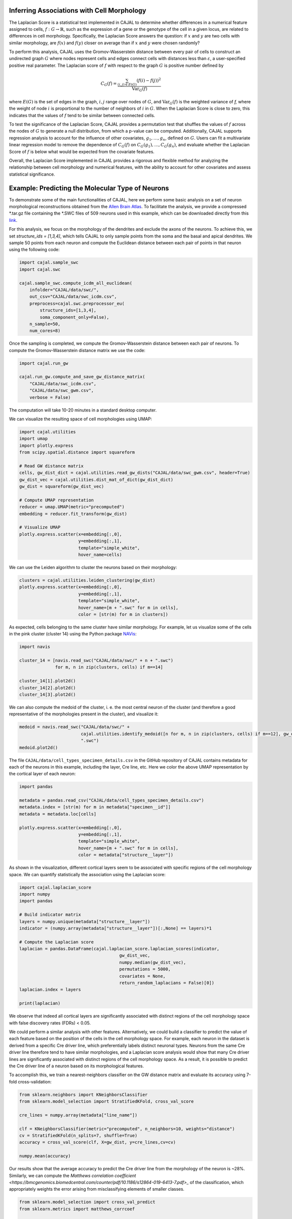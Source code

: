 Inferring Associations with Cell Morphology
===========================================

The Laplacian Score is a statistical test implemented in CAJAL to determine whether
differences in a numerical feature assigned to cells, :math:`f : G\to \mathbb{R}`, such as the expression of a gene or the genotype
of the cell in a given locus, are related to differences in cell morphology. Specifically,
the Laplacian Score answers the question: if :math:`x` and :math:`y` are two cells
with similar morphology, are :math:`f(x)` and :math:`f(y)` closer on average than
if :math:`x` and :math:`y` were chosen randomly?

To perform this analysis, CAJAL uses the Gromov-Wasserstein distance between every pair
of cells to construct an undirected graph :math:`G` where nodes represent cells and edges
connect cells with distances less than :math:`\varepsilon`, a user-specified positive real
parameter. The Laplacian score of :math:`f` with respect to the graph :math:`G` is
positive number defined by

.. math::

		C_G(f) = \frac{\sum_{(i,j)\in E(G)} (f(i) - f(j))^2}{\operatorname{Var}_G(f)}


where :math:`E(G)` is the set of edges in the graph, :math:`i,j` range over
nodes of :math:`G`, and :math:`\operatorname{Var}_G(f)` is the weighted
variance of `f,` where the weight of node :math:`i` is proportional to
the number of neighbors of :math:`i` in :math:`G`. When the Laplacian Score is close to
zero, this indicates that the values of :math:`f` tend to be similar between
connected cells.

To test the significance of the Laplacian Score, CAJAL provides a permutation test
that shuffles the values of :math:`f` across the nodes of :math:`G` to generate a null
distribution, from which a p-value can be computed. Additionally, CAJAL supports
regression analysis to account for the influence of other covariates,
:math:`g_1,\dots,g_n`, defined on :math:`G`. Users can fit a multivariate linear
regression model to remove the dependence of :math:`C_G(f)` on
:math:`C_G(g_1),\dots, C_G(g_n)`, and evaluate whether the Laplacian Score of :math:`f`
is below what would be expected from the covariate features.

Overall, the Laplacian Score implemented in CAJAL provides a rigorous and flexible method
for analyzing the relationship between cell morphology and numerical features, with the
ability to account for other covariates and assess statistical significance.

Example: Predicting the Molecular Type of Neurons
=================================================

To demonstrate some of the main functionalities of CAJAL,
here we perform some basic analysis on a set of neuron
morphological reconstructions obtained from the
`Allen Brain Atlas <https://celltypes.brain-map.org/>`_. To facilitate
the analysis, we provide a compressed \*.tar.gz file containing the \*.SWC
files of 509 neurons used in this example, which can be downloaded directly from this
`link <https://www.dropbox.com/s/aq0ovetjtqihf4f/allen_brain_atlas_509_SWCs_mouse_full_or_dendrite_only.tar.gz?dl=0>`_.

For this analysis, we focus on the morphology of the dendrites and exclude the
axons of the neurons. To achieve this, we set `structure_ids = [1,3,4]`,
which tells CAJAL to only sample points from the soma and the basal and apical
dendrites. We sample 50 points from each neuron and compute the Euclidean distance
between each pair of points in that neuron using the following code:

.. code-block:: python

		import cajal.sample_swc
		import cajal.swc

		cajal.sample_swc.compute_icdm_all_euclidean(
		    infolder="CAJAL/data/swc/",
		    out_csv="CAJAL/data/swc_icdm.csv",
		    preprocess=cajal.swc.preprocessor_eu(
		        structure_ids=[1,3,4],
		        soma_component_only=False),
		    n_sample=50,
		    num_cores=8)

Once the sampling is completed, we compute the Gromov-Wasserstein distance
between each pair of neurons. To compute the Gromov-Wasserstein distance matrix we use
the code:

.. code-block:: python

		import cajal.run_gw

		cajal.run_gw.compute_and_save_gw_distance_matrix(
		    "CAJAL/data/swc_icdm.csv",
		    "CAJAL/data/swc_gwm.csv",
		    verbose = False)


The computation will take 10-20 minutes in a standard desktop computer.

We can visualize the resulting space of cell morphologies using UMAP:

.. code-block:: python

		import cajal.utilities
		import umap
		import plotly.express
		from scipy.spatial.distance import squareform

		# Read GW distance matrix
		cells, gw_dist_dict = cajal.utilities.read_gw_dists("CAJAL/data/swc_gwm.csv", header=True)
		gw_dist_vec = cajal.utilities.dist_mat_of_dict(gw_dist_dict)
		gw_dist = squareform(gw_dist_vec)

		# Compute UMAP representation
		reducer = umap.UMAP(metric="precomputed")
		embedding = reducer.fit_transform(gw_dist)

		# Visualize UMAP
		plotly.express.scatter(x=embedding[:,0],
		                       y=embedding[:,1],
		                       template="simple_white",
		                       hover_name=cells)

.. image:: images/UMAP_a10.png

We can use the Leiden algorithm to cluster the neurons based on their morphology:

.. code-block:: python

		clusters = cajal.utilities.leiden_clustering(gw_dist)
		plotly.express.scatter(x=embedding[:,0],
		                       y=embedding[:,1],
		                       template="simple_white",
		                       hover_name=[m + ".swc" for m in cells],
		                       color = [str(m) for m in clusters])

.. image:: images/UMAP_a10_clusters.png

As expected, cells belonging to the same cluster have similar morphology. For example,
let us visualize some of the cells in the pink cluster (cluster 14) using the Python package `NAVis <https://navis.readthedocs.io/en/latest/index.html>`_:

.. code-block:: python

		import navis

		cluster_14 = [navis.read_swc("CAJAL/data/swc/" + n + ".swc")
		              for m, n in zip(clusters, cells) if m==14]

		cluster_14[1].plot2d()
		cluster_14[2].plot2d()
		cluster_14[3].plot2d()

.. image:: images/neuron_c14_1.png

.. image:: images/neuron_c14_2.png

.. image:: images/neuron_c14_3.png

We can also compute the medoid of the cluster, i. e. the most central
neuron of the cluster (and therefore a good representative of the
morphologies present in the cluster), and visualize it:

.. code-block:: python

		medoid = navis.read_swc("CAJAL/data/swc/" +
		                        cajal.utilities.identify_medoid([n for m, n in zip(clusters, cells) if m==12], gw_dist_dict) +
		                        ".swc")
		medoid.plot2d()

.. image:: images/neuron_c14_medoid.png

The file ``CAJAL/data/cell_types_specimen_details.csv`` in the GitHub repository of CAJAL
contains metadata for each of the neurons in this example, including the layer, Cre line, etc.
Here we color the above UMAP representation by the cortical layer of each neuron:

.. code-block:: python

		import pandas

		metadata = pandas.read_csv("CAJAL/data/cell_types_specimen_details.csv")
		metadata.index = [str(m) for m in metadata["specimen__id"]]
		metadata = metadata.loc[cells]

		plotly.express.scatter(x=embedding[:,0],
		                       y=embedding[:,1],
		                       template="simple_white",
		                       hover_name=[m + ".swc" for m in cells],
		                       color = metadata["structure__layer"])

.. image:: images/a10_layers.png

As shown in the visualization, different cortical layers seem to be
associated with specific regions of the cell morphology space. We can quantify
statistically the association using the Laplacian score:

.. code-block:: python

		import cajal.laplacian_score
		import numpy
		import pandas

		# Build indicator matrix
		layers = numpy.unique(metadata["structure__layer"])
		indicator = (numpy.array(metadata["structure__layer"])[:,None] == layers)*1

		# Compute the Laplacian score
		laplacian = pandas.DataFrame(cajal.laplacian_score.laplacian_scores(indicator,
		                                       gw_dist_vec,
		                                       numpy.median(gw_dist_vec),
		                                       permutations = 5000,
		                                       covariates = None,
		                                       return_random_laplacians = False)[0])
		laplacian.index = layers

		print(laplacian)

.. image:: images/a10_table.png

We observe that indeed all cortical layers are significantly associated with distinct
regions of the cell morphology space with false discovery rates (FDRs) < 0.05.

We could perform a similar analysis with other features. Alternatively, we could
build a classifier to predict the value of each feature based on the position of the cells in
the cell morphology space. For example, each neuron in the dataset is derived
from a specific Cre driver line, which preferentially labels distinct neuronal types.
Neurons from the same Cre driver line therefore tend to have similar morphologies, and
a Laplacian score analysis would show that many Cre driver lines are significantly
associated with distinct regions of the cell morphology space. As a result, it is
possible to predict the Cre driver line of a neuron based on its morphological features.

To accomplish this, we train a nearest-neighbors classifier on the GW distance matrix and
evaluate its accuracy using 7-fold cross-validation:

.. code-block:: python

		from sklearn.neighbors import KNeighborsClassifier
		from sklearn.model_selection import StratifiedKFold, cross_val_score

		cre_lines = numpy.array(metadata["line_name"])

		clf = KNeighborsClassifier(metric="precomputed", n_neighbors=10, weights="distance")
		cv = StratifiedKFold(n_splits=7, shuffle=True)
		accuracy = cross_val_score(clf, X=gw_dist, y=cre_lines,cv=cv)

		numpy.mean(accuracy)

.. image:: images/a10_accuracy.png

Our results show that the average accuracy to predict the Cre driver line from the
morphology of the neuron is ~28%. Similarly, we can compute the
`Matthews correlation coefficient <https://bmcgenomics.biomedcentral.com/counter/pdf/10.1186/s12864-019-6413-7.pdf>_`
of the classification, which appropriately weights the error arising from misclassifying
elements of smaller classes.

.. code-block:: python

		from sklearn.model_selection import cross_val_predict
		from sklearn.metrics import matthews_corrcoef

		cvp = cross_val_predict(clf, X=gw_dist, y=cre_lines, cv=cv)

		print(matthews_corrcoef(cvp, cre_lines))

..image:: images/a10_mcc.png

Example: Identifying Genetic Determinants of Neuronal Morphology in the Worm
============================================================================

We will illustrate how to use the graph Laplacian score to identify features in a C. elegans
neuron SWC dataset which are correlated with cell morphology.

First, download and unzip `this folder
<https://www.dropbox.com/s/uwcgluux2r0dwvb/c_elegans_gw_dists.csv?dl=0>`_
containing 799 \*.swc files, which are neurons from C. elegans sampled at
different days throughout their development.

We then compute the Gromov-Wasserstein distances between each pair of cells in
this folder. It is hopefully clear at this point from the other examples how to
sample points from each cell and compute the pairwise distances between
neurons. At a resolution of 100 points per cell this takes about 1 hour 45
minutes on a machine with 20 cores. Let us name the file
`c_elegans_gw_dists.csv`.

Download the precomputed Gromov-Wasserstein distances `here
<https://www.dropbox.com/s/uwcgluux2r0dwvb/c_elegans_gw_dists.csv?dl=0>`__.
Lastly, download the neuron features we want to analyze `here
<https://www.dropbox.com/s/jli4hqbc9vuyd4f/c_elegans_features.csv?dl=0>`__. We
have eleven features we want to measure. Each feature is binary and corresponds
to the expression of a certain gene.

We will use Pandas for this analysis.

.. code-block:: python

		import os
		from cajal.utilities import read_gw, list_sort_files,dist_mat_of_dict
		import pandas as pd

		project_dir=os.getcwd()
		gw_csv_loc=project_dir+"/c_elegans_gw_dists.csv"
		features_file = project_dir+"/c_elegans_features.csv"
		cell_names, gw_dist_dict = read_gw(gw_csv_loc,header=True)
		feature_matrix = pd.read_csv(features_file)
		# Clean the features table up a bit for analysis.
		feature_matrix.index = feature_matrix['cell_name']
		feature_matrix=feature_matrix.drop('cell_name',axis=1)

The neuron samples are organized by the age of the worm on the date of the sample. (No samples were collected on day 4.)

.. code-block:: python

		cell_names_day1 = [cell_name for cell_name in cell_names if "day1" in cell_name]
		cell_names_day2 = [cell_name for cell_name in cell_names if "day2" in cell_name]
		cell_names_day3 = [cell_name for cell_name in cell_names if "day3" in cell_name]
		cell_names_day5 = [cell_name for cell_name in cell_names if "day5" in cell_name]
		# print(len(cell_names_day1)+len(cell_names_day2)+len(cell_names_day3)+len(cell_names_day5)) # = 799
		# print(len(cell_names)) # = 799
		df_day1 = feature_matrix.loc[cell_names_day1]
		df_day2 = feature_matrix.loc[cell_names_day2]
		df_day3 = feature_matrix.loc[cell_names_day3]
		df_day5 = feature_matrix.loc[cell_names_day5]

Before we can apply our analysis tool we have to remove any constant features, otherwise there is
a divide-by-zero error in the computation of the Laplacian score.

.. code-block:: python

		df_day1.apply(sum, axis=0)

		>> nrx-1     15
		mir-1      5
		unc-49     0
		nlg-1      5
		unc-25    18
		unc-97    14
		lim-6      0
		lat-2      0
		ptp-3      0
		sup-17     0
		pkd-2      0
		dtype: int64

As you can see, many genes were not observed at all on certain days. Let us
restrict to the columns for which there is nonzero data.

.. code-block:: python

		day1_cols=['nrx-1','mir-1','nlg-1','unc-25','unc-97']
		df_day1= df_day1[day1_cols]
		day2_cols=['nrx-1','unc-97']
		df_day2= df_day2[day2_cols]
		# Day 3 doesn't need to be cleaned, as every feature is nonconstant on day 3.
		day5_cols=['nrx-1','nlg-1','unc-97']
		df_day5= df_day5[day5_cols]

		feature_arr_day1=df_day1.to_numpy(dtype=np.float_)
		feature_arr_day2=df_day2.to_numpy(dtype=np.float_)
		feature_arr_day3=df_day3.to_numpy(dtype=np.float_)
		feature_arr_day5=df_day5.to_numpy(dtype=np.float_)

		import statistics
		gw_dists_day1 = dist_mat_of_dict(cell_names_day1,gw_dist_dict)
		median1=statistics.median(gw_dists_day1)
		gw_dists_day2 = dist_mat_of_dict(cell_names_day2,gw_dist_dict)
		median2=statistics.median(gw_dists_day2)
		gw_dists_day3 = dist_mat_of_dict(cell_names_day3,gw_dist_dict)
		median3=statistics.median(gw_dists_day3)
		gw_dists_day5 = dist_mat_of_dict(cell_names_day5,gw_dist_dict)
		median5=statistics.median(gw_dists_day5)

This gives us the information we need to compute the graph Laplacian scores: the features we want to assess,
the GW distance matrix, the distance between points to form the associated graph, and the number of permutations we want to carry out.

.. code-block:: python

		results_df_day1 = pd.DataFrame(laplacian_scores(feature_arr_day1,gw_dists_day1,median1, 5000, None, False),index=day1_cols)
		results_df_day2 = pd.DataFrame(laplacian_scores(feature_arr_day2,gw_dists_day2,median2, 5000, None, False),index=day2_cols)
		results_df_day3 = pd.DataFrame(laplacian_scores(feature_arr_day3,gw_dists_day3,median3, 5000, None, False),index=df_day3.columns)
		results_df_day5 = pd.DataFrame(laplacian_scores(feature_arr_day5,gw_dists_day5,median5, 5000, None, False),index=day5_cols)
		print("Day 1:")
		print(results_df_day1)
		print("Day 2:")
		print(results_df_day2)
		print("Day 3:")
		print(results_df_day3)
		print("Day 5:")
		print(results_df_day5)

Output:

.. code-block::

   Day 1:
           feature_laplacians  laplacian_p_values  laplacian_q_values
   nrx-1             0.993843            0.535093            0.535093
   mir-1             0.990893            0.441112            0.551390
   nlg-1             0.983587            0.199560            0.332600
   unc-25            0.967470            0.031394            0.156969
   unc-97            0.981699            0.164567            0.411418

   Day 2:
           feature_laplacians  laplacian_p_values  laplacian_q_values
   nrx-1             0.903342            0.102979            0.102979
   unc-97            0.843193            0.024395            0.048790

   Day 3:
           feature_laplacians  laplacian_p_values  laplacian_q_values
   nrx-1             0.980892            0.000200            0.001466
   mir-1             1.000079            0.815637            0.815637
   unc-49            0.997310            0.222356            0.407652
   nlg-1             0.998686            0.493501            0.603168
   unc-25            0.998223            0.391922            0.538892
   unc-97            0.980563            0.000200            0.001466
   lim-6             0.999509            0.689462            0.758408
   lat-2             0.989684            0.001800            0.005656
   ptp-3             0.993579            0.020596            0.045311
   sup-17            0.989100            0.001800            0.005656
   pkd-2             0.997994            0.332733            0.522867

   Day 5:
           feature_laplacians  laplacian_p_values  laplacian_q_values
   nrx-1             0.978943            0.122775            0.122775
   nlg-1             0.934330            0.000800            0.001200
   unc-97            0.829818            0.000200            0.000600

As you can see, from an absolute perspective the Laplacian scores are not much
smaller than 1; but this is to be expected as the data is 0-1 valued and so we
will not get a nice linear correlation between values. However, for the
nonparametric permutation test, some of the Laplacians are low relative to the
Laplacian scores of randomly selected functions on the graph with the same range.

The q-values represent the adjustment of the reported p-values by the
Benjamini-Hochberg procedure. After this transformation we can see that some of
the values are still reported as significant. For example, on day 5, after 5000
permutations, none of the observed random permutations generated a Laplacian
score for unc-97 that was as low as the true score.

Through the C. elegans lifecycle the morphology of the neurons changes, so if
we know that the level of expression of a certain gene is correlated with age,
we might expect that the expression of this gene is correlated with cell
morphology indirectly through age. A natural question then is whether the low
Laplacian score for that gene is entirely explained by its correlation with
age, or whether the gene is still correlated with cell morphology after
controlling for the relationship with age.

Let us write :math:`g` for the age of the worm and :math:`f` for the gene
expression vector. For many choices of permutation :math:`\pi` we will sample
points :math:`C_G(f\circ\pi), C_G(g\circ\pi)` and plot a line of best fit to
identify whether there is a linear relationship between :math:`C_G(f\circ\pi)`
and :math:`C_G(g\circ\pi)`. If there is, we will compare the residual
:math:`C_G(f) - \widehat{C_G(f)}` to the other residuals, and reject the null
hypothesis if we observe that this is on the lower tail end of the residuals.

.. code-block:: python

		import os
		import pandas as pd
		import numpy as np
		from cajal.utilities import read_gw, list_sort_files,dist_mat_of_dict
		from cajal.graph_laplacian import laplacian_scores

		project_dir=os.getcwd()
		gw_csv_loc=project_dir+"/c_elegans_gw_dists.csv"
		# Get the binary features we're trying to classify from the features file.
		# There are 11 binary features on the 799 neurons, and we want to identify the ones which are correlated with cell morphology.
		features_file = project_dir+"/c_elegans_features.csv"
		# Get the cell names and the GW distance dictionary from file.
		cell_names, gw_dist_dict = read_gw(gw_csv_loc,header=True)
		feature_matrix = pd.read_csv(features_file)
		feature_matrix.index = feature_matrix['cell_name']
		feature_matrix=feature_matrix.drop('cell_name',axis=1)
		feature_arr = feature_matrix.to_numpy()
		gw_dist_arr = dist_mat_of_dict(feature_matrix.index,gw_dist_dict)

		covariates : list[float] = []
		for a in feature_matrix.index:
		    if "day1" in a:
		        covariates.append(1.0)
               	    elif "day2" in a:
                        covariates.append(2.0)
		    elif "day3" in a:
           		covariates.append(3.0)
		    elif "day5" in a:
	        	covariates.append(5.0)
                    else:
                        raise exception("No day found.")


		covariates = np.array(covariates, dtype=np.float_)
		epsilon= statistics.median(gw_dist_arr) # 71.26842320321848
		N = 799
		T, other = laplacian_scores(
		    feature_arr,
		    gw_dist_arr,
		    epsilon,
		    5000,
		    covariates,
		    False)

		df = pd.DataFrame(T)
		df.index = feature_matrix.columns
		print(df)

.. raw:: html

	 <embed> <div style="overflow-x:auto;">
	 <table border="1" class="dataframe"> <thead> <tr style="text-align:
	 right;"> <th></th> <th>feature_laplacians</th> <th>laplacian_p_values</th>
	 <th>laplacian_q_values</th> <th>beta_0</th> <th>beta_1</th>
	 <th>beta_1_p_value</th> <th>regression_coefficients_fstat_p_values</th>
	 <th>laplacian_p_values_post_regression</th>
	 <th>laplacian_q_values_post_regression</th> </tr> </thead> <tbody> <tr>
	 <th>nrx-1</th> <td>0.995131</td> <td>0.010398</td> <td>0.022875</td>
	 <td>0.989490</td> <td>0.009513</td> <td>0.247961</td> <td>0.495922</td>
	 <td>0.014597</td> <td>0.032114</td> </tr> <tr> <th>mir-1</th>
	 <td>0.998708</td> <td>0.374125</td> <td>0.457264</td> <td>0.982360</td>
	 <td>0.016585</td> <td>0.134405</td> <td>0.268809</td> <td>0.656669</td>
	 <td>0.656669</td> </tr> <tr> <th>unc-49</th> <td>0.995577</td>
	 <td>0.021396</td> <td>0.033622</td> <td>0.998180</td> <td>0.000788</td>
	 <td>0.478283</td> <td>0.956566</td> <td>0.022595</td> <td>0.041425</td> </tr>
	 <tr> <th>nlg-1</th> <td>0.992440</td> <td>0.001400</td> <td>0.005132</td>
	 <td>0.961300</td> <td>0.037716</td> <td>0.004166</td> <td>0.008332</td>
	 <td>0.005199</td> <td>0.019063</td> </tr> <tr> <th>unc-25</th>
	 <td>0.993152</td> <td>0.003599</td> <td>0.009898</td> <td>0.933363</td>
	 <td>0.065637</td> <td>0.000004</td> <td>0.000007</td> <td>0.048390</td>
	 <td>0.076042</td> </tr> <tr> <th>unc-97</th> <td>0.958901</td>
	 <td>0.000200</td> <td>0.002200</td> <td>0.984779</td> <td>0.014189</td>
	 <td>0.154183</td> <td>0.308365</td> <td>0.000200</td> <td>0.002200</td> </tr>
	 <tr> <th>lim-6</th> <td>0.999139</td> <td>0.519896</td> <td>0.571886</td>
	 <td>1.009379</td> <td>-0.010522</td> <td>0.750707</td> <td>0.498587</td>
	 <td>0.361528</td> <td>0.441867</td> </tr> <tr> <th>lat-2</th>
	 <td>0.990366</td> <td>0.000800</td> <td>0.004399</td> <td>1.004542</td>
	 <td>-0.005596</td> <td>0.648077</td> <td>0.703847</td> <td>0.000800</td>
	 <td>0.004399</td> </tr> <tr> <th>ptp-3</th> <td>0.997769</td>
	 <td>0.149570</td> <td>0.205659</td> <td>0.995700</td> <td>0.003274</td>
	 <td>0.410331</td> <td>0.820663</td> <td>0.175365</td> <td>0.241127</td> </tr>
	 <tr> <th>sup-17</th> <td>0.994819</td> <td>0.014397</td> <td>0.026395</td>
	 <td>1.026308</td> <td>-0.027426</td> <td>0.966689</td> <td>0.066623</td>
	 <td>0.005999</td> <td>0.016497</td> </tr> <tr> <th>pkd-2</th>
	 <td>0.999256</td> <td>0.556689</td> <td>0.556689</td> <td>1.000614</td>
	 <td>-0.001721</td> <td>0.543784</td> <td>0.912432</td> <td>0.525695</td>
	 <td>0.578264</td> </tr> </tbody> </table> </embed>

We ignore the last two columns for any feature which does not have a small
value for `regression_coefficients_fstat_p_values`, which here represents the
probability that we would observe this data given that the feature and the
covariate are independent and the residuals are normally distributed.
